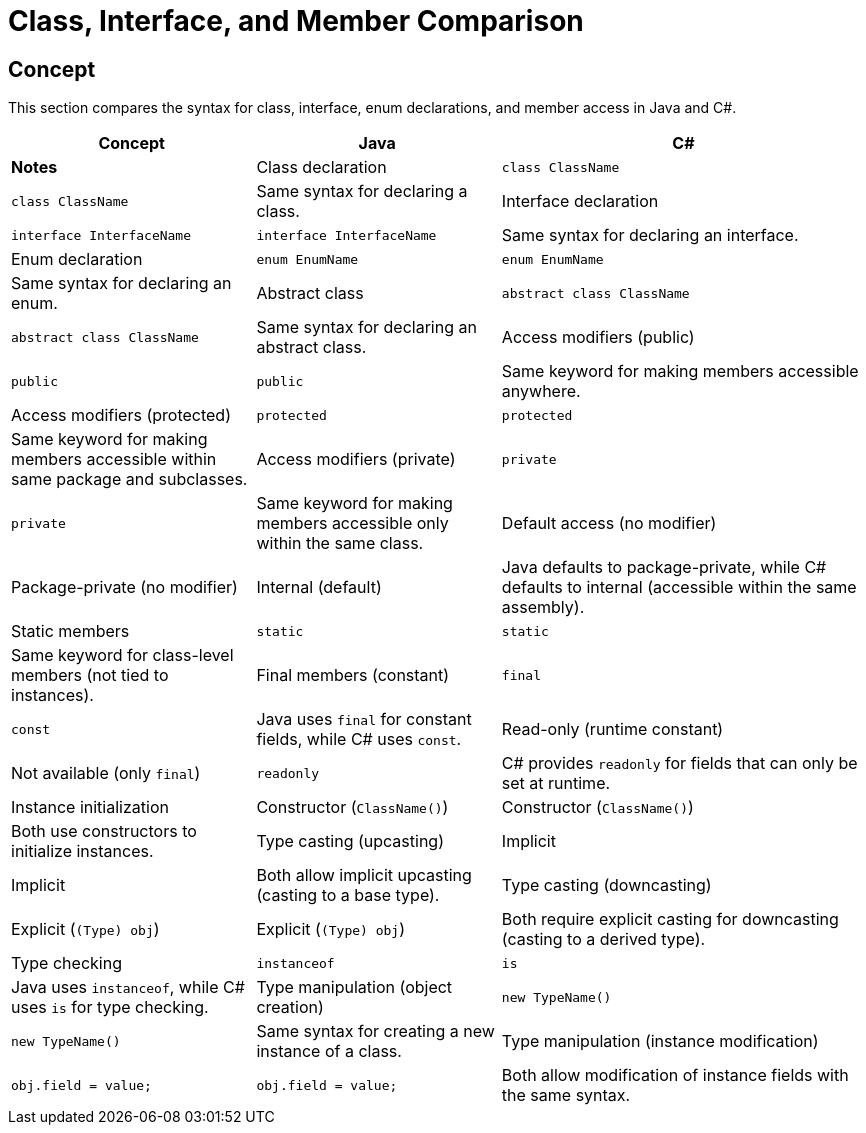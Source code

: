 = Class, Interface, and Member Comparison

== Concept
This section compares the syntax for class, interface, enum declarations, and member access in Java and C#.

[cols="2,2,3", options="header"]
|===
| **Concept**                     | **Java**                          | **C#**                               | **Notes** 

| Class declaration               | `class ClassName`                 | `class ClassName`                    | Same syntax for declaring a class.
| Interface declaration           | `interface InterfaceName`         | `interface InterfaceName`            | Same syntax for declaring an interface.
| Enum declaration                | `enum EnumName`                   | `enum EnumName`                      | Same syntax for declaring an enum.
| Abstract class                  | `abstract class ClassName`        | `abstract class ClassName`           | Same syntax for declaring an abstract class.
| Access modifiers (public)       | `public`                          | `public`                             | Same keyword for making members accessible anywhere.
| Access modifiers (protected)    | `protected`                       | `protected`                          | Same keyword for making members accessible within same package and subclasses.
| Access modifiers (private)      | `private`                         | `private`                            | Same keyword for making members accessible only within the same class.
| Default access (no modifier)    | Package-private (no modifier)     | Internal (default)                   | Java defaults to package-private, while C# defaults to internal (accessible within the same assembly).
| Static members                  | `static`                          | `static`                             | Same keyword for class-level members (not tied to instances).
| Final members (constant)        | `final`                           | `const`                              | Java uses `final` for constant fields, while C# uses `const`.
| Read-only (runtime constant)    | Not available (only `final`)      | `readonly`                           | C# provides `readonly` for fields that can only be set at runtime.
| Instance initialization         | Constructor (`ClassName()`)       | Constructor (`ClassName()`)          | Both use constructors to initialize instances.
| Type casting (upcasting)        | Implicit                         | Implicit                             | Both allow implicit upcasting (casting to a base type).
| Type casting (downcasting)      | Explicit (`(Type) obj`)           | Explicit (`(Type) obj`)              | Both require explicit casting for downcasting (casting to a derived type).
| Type checking                   | `instanceof`                      | `is`                                 | Java uses `instanceof`, while C# uses `is` for type checking.
| Type manipulation (object creation) | `new TypeName()`              | `new TypeName()`                     | Same syntax for creating a new instance of a class.
| Type manipulation (instance modification) | `obj.field = value;`      | `obj.field = value;`                 | Both allow modification of instance fields with the same syntax.
|===
